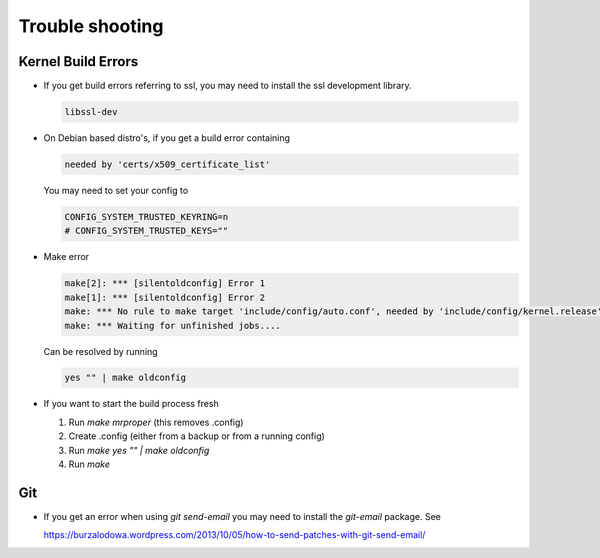 Trouble shooting
================

Kernel Build Errors
-------------------

- If you get build errors referring to ssl, you may need to install the ssl development library.

  .. code:: bash

	libssl-dev

- On Debian based distro's, if you get a build error containing

  .. code:: bash

	needed by 'certs/x509_certificate_list'

  You may need to set your config to

  .. code:: bash

   	CONFIG_SYSTEM_TRUSTED_KEYRING=n
        # CONFIG_SYSTEM_TRUSTED_KEYS=""

- Make error

  .. code:: bash

  	make[2]: *** [silentoldconfig] Error 1
        make[1]: *** [silentoldconfig] Error 2
        make: *** No rule to make target 'include/config/auto.conf', needed by 'include/config/kernel.release'.  Stop.
        make: *** Waiting for unfinished jobs....

  Can be resolved by running

  .. code:: bash

	yes "" | make oldconfig
        
- If you want to start the build process fresh

  1. Run `make mrproper` (this removes .config)
  2. Create .config (either from a backup or from a running config)
  3. Run `make yes "" | make oldconfig`
  4. Run `make`

Git
---

- If you get an error when using `git send-email` you may need to install the `git-email` package. See

  https://burzalodowa.wordpress.com/2013/10/05/how-to-send-patches-with-git-send-email/

